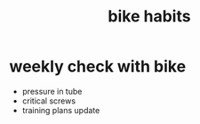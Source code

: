 :PROPERTIES:
:ID:       c09bd053-6fb6-4fda-a0ea-cf540f452d50
:LAST_MODIFIED: [2021-08-07 Sat 13:57]
:END:
#+title: bike habits
#+filetags: casdu

* weekly check with bike
  - pressure in tube
  - critical screws
  - training plans update
